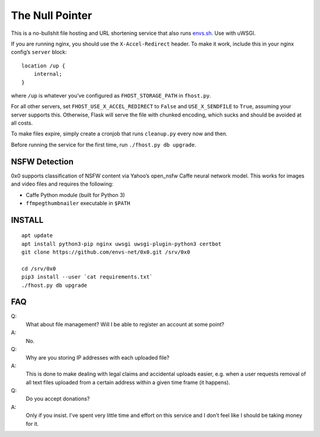 The Null Pointer
================

This is a no-bullshit file hosting and URL shortening service that also runs
`envs.sh <https://envs.sh>`_. Use with uWSGI.

If you are running nginx, you should use the ``X-Accel-Redirect`` header.
To make it work, include this in your nginx config’s ``server`` block::

    location /up {
        internal;
    }

where ``/up`` is whatever you’ve configured as ``FHOST_STORAGE_PATH``
in ``fhost.py``.

For all other servers, set ``FHOST_USE_X_ACCEL_REDIRECT`` to ``False`` and
``USE_X_SENDFILE`` to ``True``, assuming your server supports this.
Otherwise, Flask will serve the file with chunked encoding, which sucks and
should be avoided at all costs.

To make files expire, simply create a cronjob that runs ``cleanup.py`` every
now and then.

Before running the service for the first time, run ``./fhost.py db upgrade``.


NSFW Detection
--------------

0x0 supports classification of NSFW content via Yahoo’s open_nsfw Caffe
neural network model. This works for images and video files and requires
the following:

* Caffe Python module (built for Python 3)
* ``ffmpegthumbnailer`` executable in ``$PATH``


INSTALL
-------
::

    apt update
    apt install python3-pip nginx uwsgi uwsgi-plugin-python3 certbot
    git clone https://github.com/envs-net/0x0.git /srv/0x0

    cd /srv/0x0
    pip3 install --user `cat requirements.txt`
    ./fhost.py db upgrade


FAQ
---

Q:
    What about file management? Will I be able to register an account at some
    point?
A:
    No.

Q:
    Why are you storing IP addresses with each uploaded file?
A:
    This is done to make dealing with legal claims and accidental uploads
    easier, e.g. when a user requests removal of all text files uploaded from
    a certain address within a given time frame (it happens).

Q:
    Do you accept donations?
A:
    Only if you insist. I’ve spent very little time and effort on this service
    and I don’t feel like I should be taking money for it.
